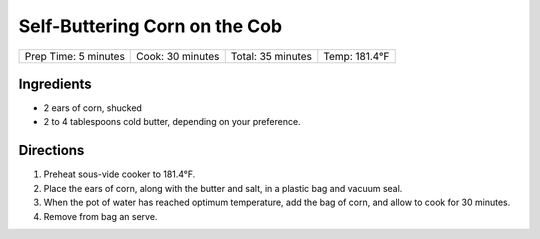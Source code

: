 .. raw:: pdf

   PageBreak recipePage

.. raw:: html

   <p style="page-break-before: always"/>

Self-Buttering Corn on the Cob
==============================

+----------------------+------------------+-------------------+---------------+
| Prep Time: 5 minutes | Cook: 30 minutes | Total: 35 minutes | Temp: 181.4°F |
+----------------------+------------------+-------------------+---------------+


Ingredients
-----------

-  2 ears of corn, shucked
-  2 to 4 tablespoons cold butter, depending on your preference.


Directions
----------

1. Preheat sous-vide cooker to 181.4°F.
2. Place the ears of corn, along with the butter and salt, in a plastic
   bag and vacuum seal.
3. When the pot of water has reached optimum temperature, add the bag of
   corn, and allow to cook for 30 minutes.
4. Remove from bag an serve.
